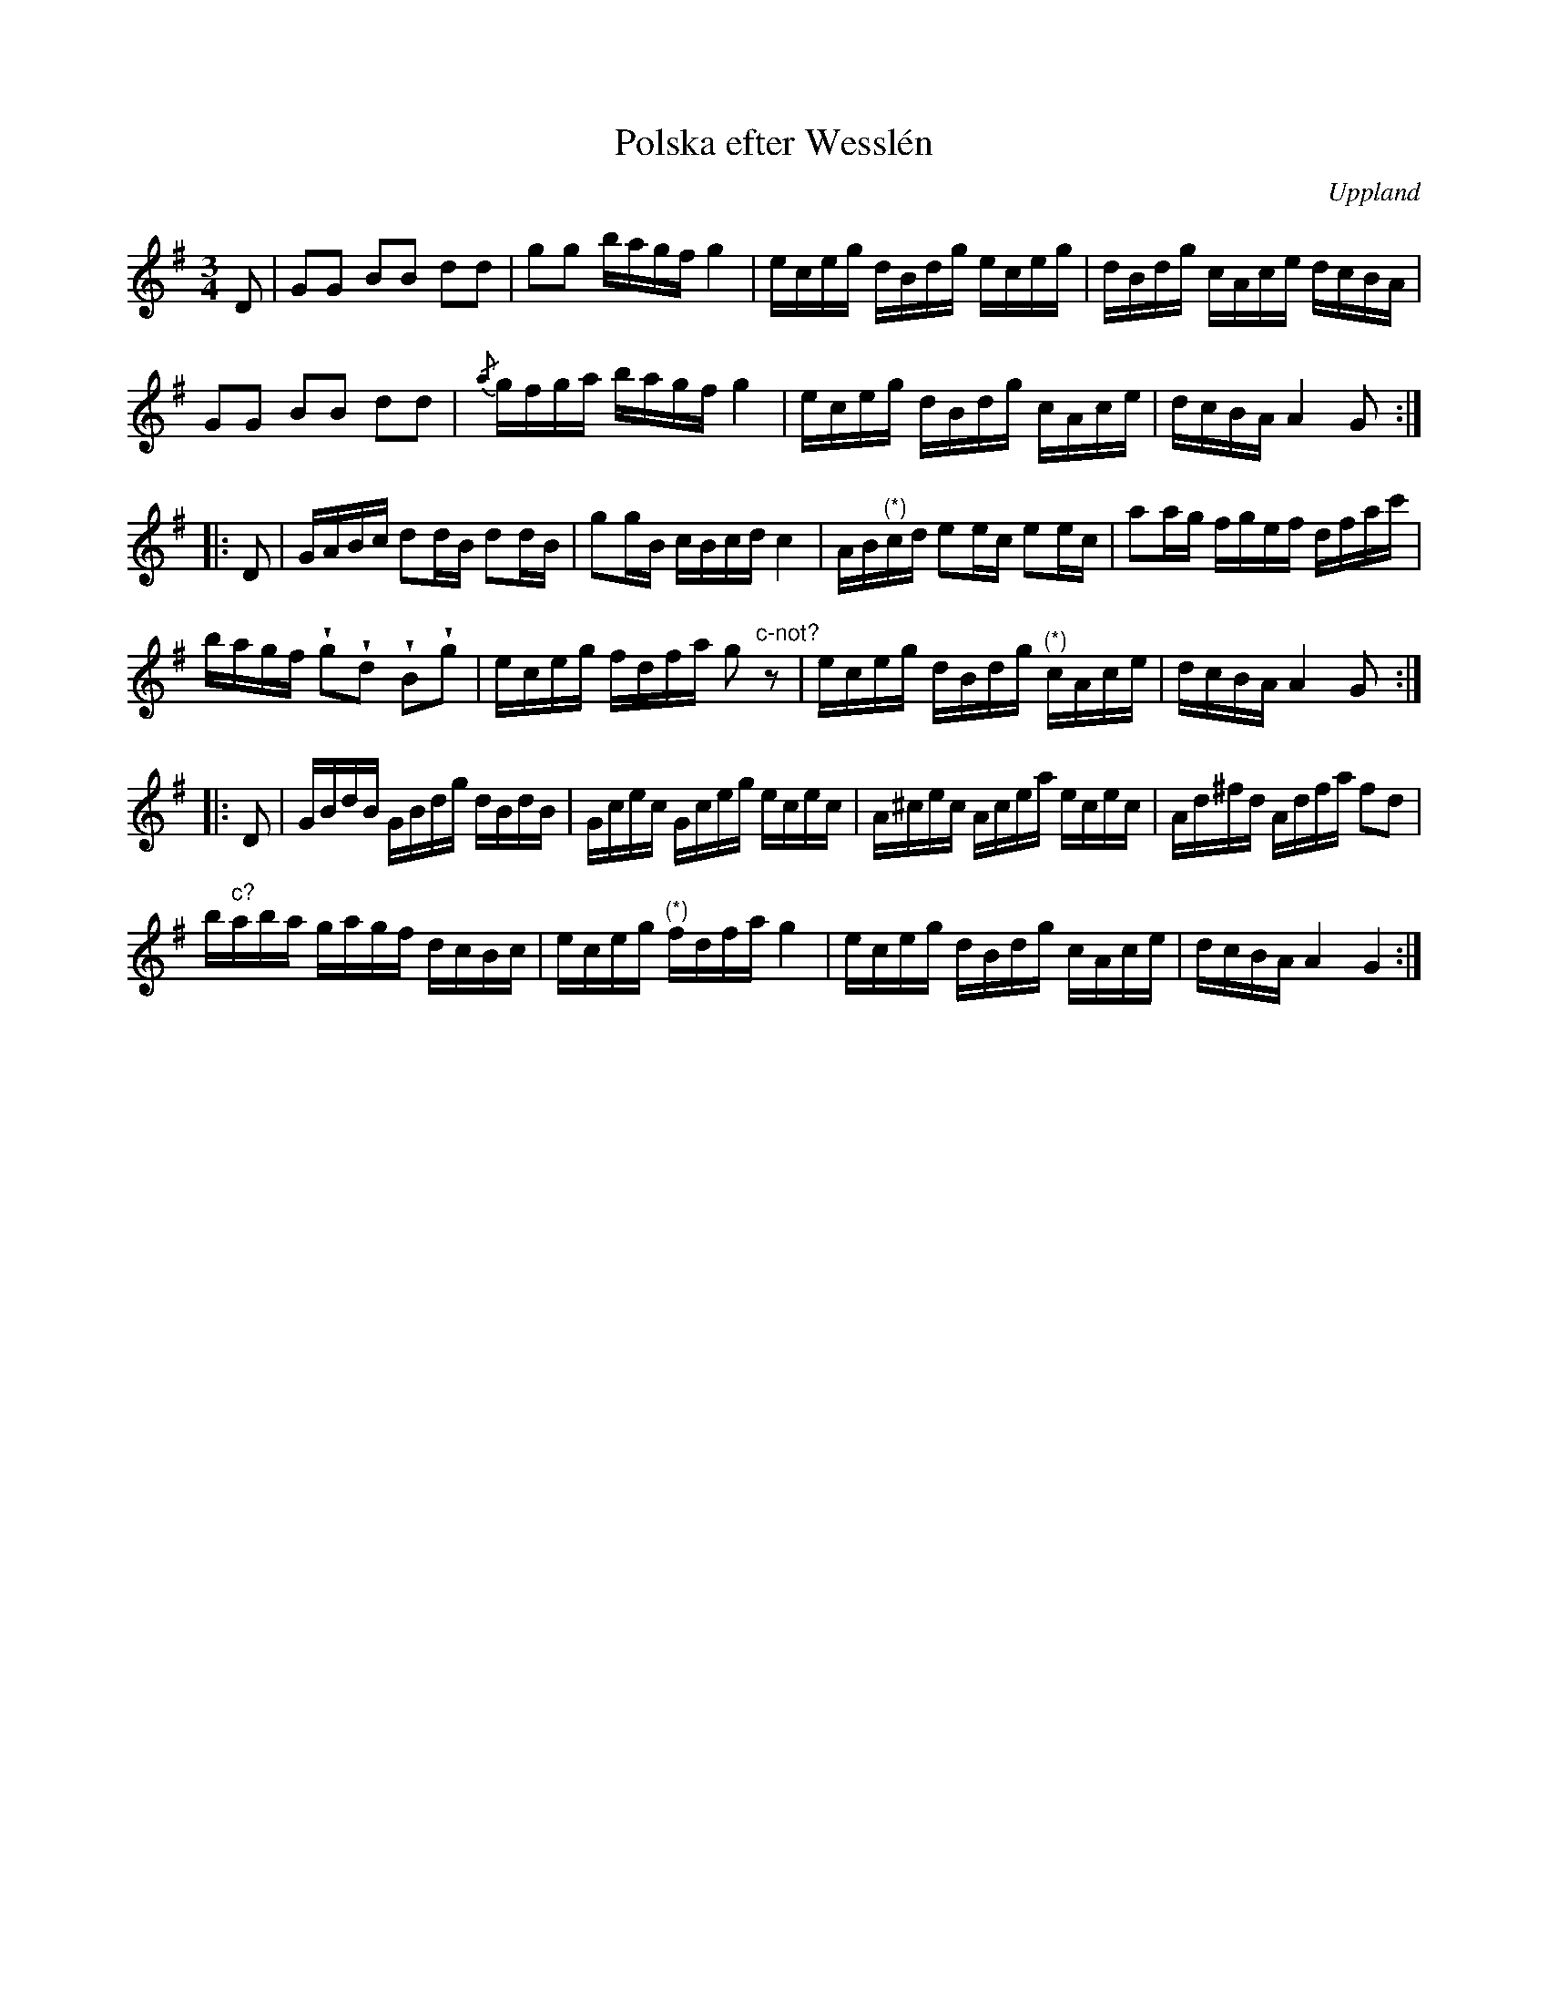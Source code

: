 %%abc-charset utf-8

X:49
%Fil: 01_MG_0532.pdf
T:Polska efter Wesslén 
O:Uppland
R:Polska
M:3/4
L:1/16
N:Ur en notbok som gått i arv i släkten Wesslén ([[Personer/Mats Wesslén]] är organisten i Överlövsta socken som tecknade ned många låtar efter [[Personer/Byss-Kalle]]). Ref. [[Personer/Per-Ulf Allmo]]
N:Där (*) anges innebär det att resten av takten på grund av en trasig papperskant saknas i uppteckningen som här transkriberats.
Z:Nils L
U:w=wedge
K:G
D2 | G2G2 B2B2 d2d2 | g2g2 bagf g4 | eceg dBdg eceg | dBdg cAce dcBA  |
     G2G2 B2B2 d2d2 | {/a}gfga bagf g4 | eceg dBdg cAce | dcBA A4 G2 ::
D2 | GABc d2dB d2dB | g2gB cBcd c4 | AB"^(*)"cd e2ec e2ec | a2ag fgef dfac' |
bagf wg2wd2 wB2wg2 | eceg fdfa g2"c-not?"z2 | eceg dBdg "^(*)"cAce | dcBA A4 G2 ::
D2 | GBdB GBdg dBdB | Gcec Gceg ecec | A^cec Acea ecec | Ad^fd Adfa f2d2 |
b"c?"aba gagf dcBc | eceg "^(*)"fdfa g4 | eceg dBdg cAce | dcBA A4 G4 :|

